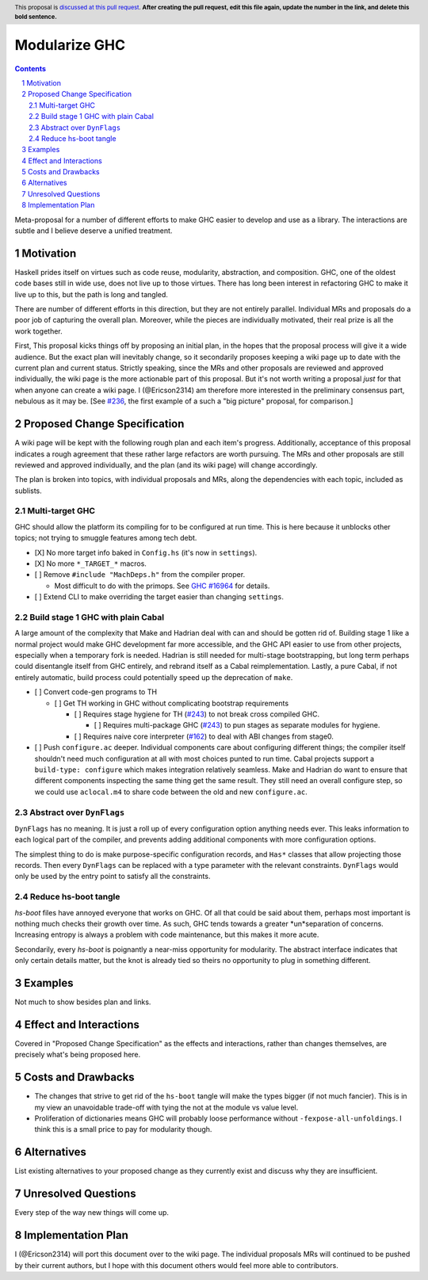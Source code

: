 Modularize GHC
==============

.. author:: John Ericson
.. date-accepted:: Leave blank. This will be filled in when the proposal is accepted.
.. proposal-number:: Leave blank. This will be filled in when the proposal is
                     accepted.
.. ticket-url:: Leave blank. This will eventually be filled with the
                ticket URL which will track the progress of the
                implementation of the feature.
.. implemented:: Leave blank. This will be filled in with the first GHC version which
                 implements the described feature.
.. highlight:: haskell
.. header:: This proposal is `discussed at this pull request <https://github.com/ghc-proposals/ghc-proposals/pull/0>`_.
            **After creating the pull request, edit this file again, update the
            number in the link, and delete this bold sentence.**
.. sectnum::
.. contents::

Meta-proposal for a number of different efforts to make GHC easier to develop and use as a library.
The interactions are subtle and I believe deserve a unified treatment.

Motivation
----------

Haskell prides itself on virtues such as code reuse, modularity, abstraction, and composition.
GHC, one of the oldest code bases still in wide use, does not live up to those virtues.
There has long been interest in refactoring GHC to make it live up to this, but the path is long and tangled.

There are number of different efforts in this direction, but they are not entirely parallel.
Individual MRs and proposals do a poor job of capturing the overall plan.
Moreover, while the pieces are individually motivated, their real prize is all the work together.

First, This proposal kicks things off by proposing an initial plan, in the hopes that the proposal process will give it a wide audience.
But the exact plan will inevitably change, so it secondarily proposes keeping a wiki page up to date with the current plan and current status.
Strictly speaking, since the MRs and other proposals are reviewed and approved individually, the wiki page is the more actionable part of this proposal.
But it's not worth writing a proposal *just* for that when anyone can create a wiki page.
I (@Ericson2314) am therefore more interested in the preliminary consensus part, nebulous as it may be.
[See `#236`_, the first example of a such a "big picture" proposal, for comparison.]

Proposed Change Specification
-----------------------------

A wiki page will be kept with the following rough plan and each item's progress.
Additionally, acceptance of this proposal indicates a rough agreement that these rather large refactors are worth pursuing.
The MRs and other proposals are still reviewed and approved individually, and the plan (and its wiki page) will change accordingly.

The plan is broken into topics, with individual proposals and MRs, along the dependencies with each topic, included as sublists.

Multi-target GHC
~~~~~~~~~~~~~~~~

GHC should allow the platform its compiling for to be configured at run time.
This is here because it unblocks other topics; not trying to smuggle features among tech debt.

* [X] No more target info baked in ``Config.hs`` (it's now in ``settings``).

* [X] No more ``*_TARGET_*`` macros.

* [ ] Remove ``#include "MachDeps.h"`` from the compiler proper.

  * Most difficult to do with the primops.
    See `GHC #16964`_ for details.

* [ ] Extend CLI to make overriding the target easier than changing ``settings``.

Build stage 1 GHC with plain Cabal
~~~~~~~~~~~~~~~~~~~~~~~~~~~~~~~~~~

A large amount of the complexity that Make and Hadrian deal with can and should be gotten rid of.
Building stage 1 like a normal project would make GHC development far more accessible, and the GHC API easier to use from other projects, especially when a temporary fork is needed.
Hadrian is still needed for multi-stage bootstrapping, but long term perhaps could disentangle itself from GHC entirely, and rebrand itself as a Cabal reimplementation.
Lastly, a pure Cabal, if not entirely automatic, build process could potentially speed up the deprecation of ``make``.

* [ ] Convert code-gen programs to TH

  * [ ] Get TH working in GHC without complicating bootstrap requirements

    * [ ] Requires stage hygiene for TH (`#243`_) to not break cross compiled GHC.

      * [ ] Requires multi-package GHC (`#243`_) to pun stages as separate modules for hygiene.

    * [ ] Requires naive core interpreter (`#162`_) to deal with ABI changes from stage0.

* [ ] Push ``configure.ac`` deeper.
  Individual components care about configuring different things;
  the compiler itself shouldn't need much configuration at all with most choices punted to run time.
  Cabal projects support a ``build-type: configure`` which makes integration relatively seamless.
  Make and Hadrian do want to ensure that different components inspecting the same thing get the same result.
  They still need an overall configure step, so we could use ``aclocal.m4`` to share code between the old and new ``configure.ac``.

Abstract over ``DynFlags``
~~~~~~~~~~~~~~~~~~~~~~~~~~

``DynFlags`` has no meaning.
It is just a roll up of every configuration option anything needs ever.
This leaks information to each logical part of the compiler, and prevents adding additional components with more configuration options.

The simplest thing to do is make purpose-specific configuration records, and ``Has*`` classes that allow projecting those records.
Then every ``DynFlags`` can be replaced with a type parameter with the relevant constraints.
``DynFlags`` would only be used by the entry point to satisfy all the constraints.



Reduce hs-boot tangle
~~~~~~~~~~~~~~~~~~~~~

`hs-boot` files have annoyed everyone that works on GHC.
Of all that could be said about them, perhaps most important is nothing much checks their growth over time.
As such, GHC tends towards a greater *un*separation of concerns.
Increasing entropy is always a problem with code maintenance, but this makes it more acute.

Secondarily, every `hs-boot` is poignantly a near-miss opportunity for modularity.
The abstract interface indicates that only certain details matter, but the knot is already tied so theirs no opportunity to plug in something different.

Examples
--------

Not much to show besides plan and links.

Effect and Interactions
-----------------------

Covered in "Proposed Change Specification" as the effects and interactions, rather than changes themselves, are precisely what's being proposed here.

Costs and Drawbacks
-------------------

- The changes that strive to get rid of the ``hs-boot`` tangle will make the types bigger (if not much fancier).
  This is in my view an unavoidable trade-off with tying the not at the module vs value level.

- Proliferation of dictionaries means GHC will probably loose performance without ``-fexpose-all-unfoldings``.
  I think this is a small price to pay for modularity though.

Alternatives
------------
List existing alternatives to your proposed change as they currently exist and
discuss why they are insufficient.


Unresolved Questions
--------------------

Every step of the way new things will come up.


Implementation Plan
-------------------

I (@Ericson2314) will port this document over to the wiki page.
The individual proposals MRs will continued to be pushed by their current authors, but I hope with this document others would feel more able to contributors.

.. _`#162`: https://github.com/ghc-proposals/ghc-proposals/issues/162
.. _`#236`: https://github.com/ghc-proposals/ghc-proposals/pull/236
.. _`#243`: https://github.com/ghc-proposals/ghc-proposals/pull/243
.. _`#263`: https://github.com/ghc-proposals/ghc-proposals/pull/263

.. _`GHC #16964`: https://gitlab.haskell.org/ghc/ghc/issues/16964
